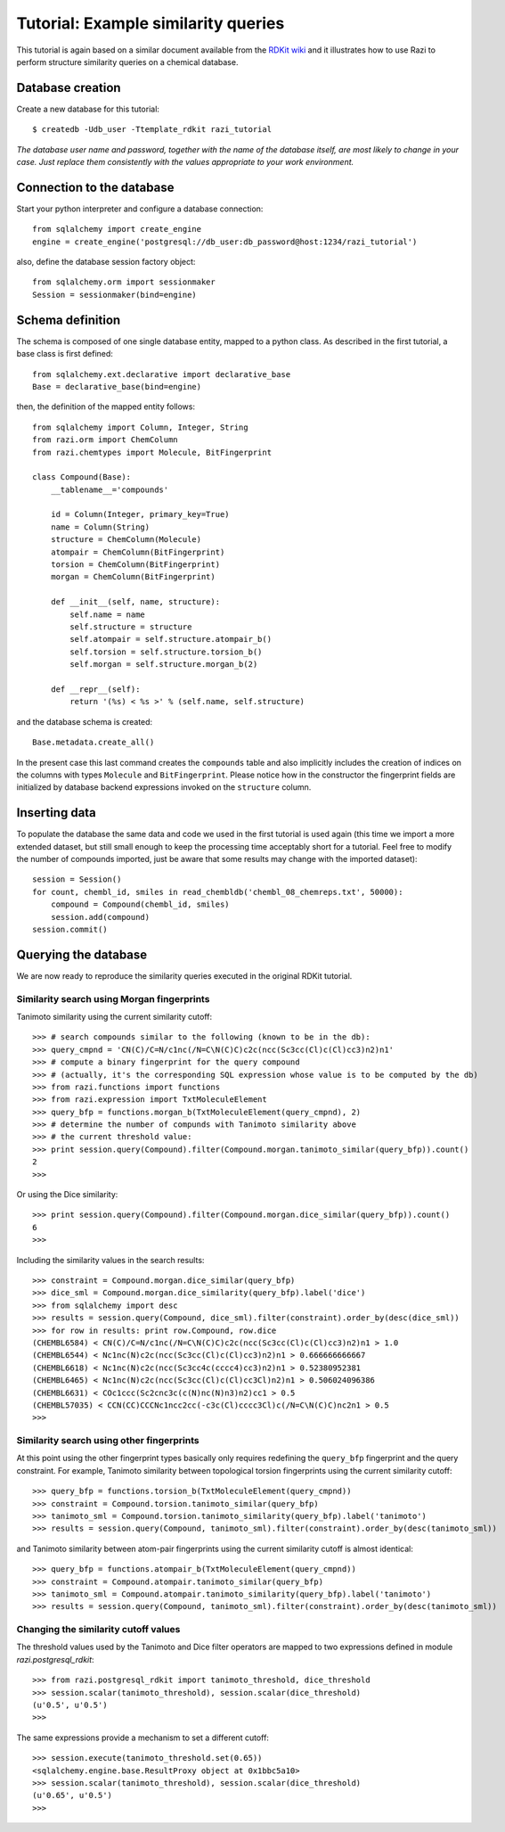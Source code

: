 Tutorial: Example similarity queries
====================================

This tutorial is again based on a similar document available from the `RDKit wiki <http://code.google.com/p/rdkit/wiki/ExampleSimilarityQueries>`_ and it illustrates how to use Razi to perform structure similarity queries on a chemical database.


Database creation
-----------------

Create a new database for this tutorial::
 
    $ createdb -Udb_user -Ttemplate_rdkit razi_tutorial

*The database user name and password, together with the name of the database itself, are most likely to change in your case. Just replace them consistently with the values appropriate to your work environment.* 

Connection to the database
--------------------------

Start your python interpreter and configure a database connection::

    from sqlalchemy import create_engine
    engine = create_engine('postgresql://db_user:db_password@host:1234/razi_tutorial')

also, define the database session factory object::

    from sqlalchemy.orm import sessionmaker
    Session = sessionmaker(bind=engine)


Schema definition
-----------------

The schema is composed of one single database entity, mapped to a python class. As described in the first tutorial, a base class is first defined::

    from sqlalchemy.ext.declarative import declarative_base
    Base = declarative_base(bind=engine)

then, the definition of the mapped entity follows::

    from sqlalchemy import Column, Integer, String
    from razi.orm import ChemColumn
    from razi.chemtypes import Molecule, BitFingerprint
    
    class Compound(Base):
        __tablename__='compounds'
        
        id = Column(Integer, primary_key=True)
        name = Column(String)
        structure = ChemColumn(Molecule)
        atompair = ChemColumn(BitFingerprint)
        torsion = ChemColumn(BitFingerprint)
        morgan = ChemColumn(BitFingerprint)
    
        def __init__(self, name, structure):
            self.name = name
            self.structure = structure
            self.atompair = self.structure.atompair_b()
            self.torsion = self.structure.torsion_b()
            self.morgan = self.structure.morgan_b(2)
        
        def __repr__(self):
            return '(%s) < %s >' % (self.name, self.structure)


and the database schema is created::

    Base.metadata.create_all()

In the present case this last command creates the ``compounds`` table and also implicitly includes the creation of indices on the columns with types ``Molecule`` and  ``BitFingerprint``. Please notice how in the constructor the fingerprint fields are initialized by database backend expressions invoked on the ``structure`` column.

Inserting data
--------------

To populate the database the same data and code we used in the first tutorial is used again (this time we import a more extended dataset, but still small enough to keep the processing time acceptably short for a tutorial. Feel free to modify the number of compounds imported, just be aware that some results may change with the imported dataset)::

    session = Session()
    for count, chembl_id, smiles in read_chembldb('chembl_08_chemreps.txt', 50000):
        compound = Compound(chembl_id, smiles)
	session.add(compound)
    session.commit()

Querying the database
---------------------

We are now ready to reproduce the similarity queries executed in the original RDKit tutorial. 

Similarity search using Morgan fingerprints
^^^^^^^^^^^^^^^^^^^^^^^^^^^^^^^^^^^^^^^^^^^

Tanimoto similarity using the current similarity cutoff::

    >>> # search compounds similar to the following (known to be in the db):
    >>> query_cmpnd = 'CN(C)/C=N/c1nc(/N=C\N(C)C)c2c(ncc(Sc3cc(Cl)c(Cl)cc3)n2)n1'
    >>> # compute a binary fingerprint for the query compound 
    >>> # (actually, it's the corresponding SQL expression whose value is to be computed by the db)
    >>> from razi.functions import functions
    >>> from razi.expression import TxtMoleculeElement
    >>> query_bfp = functions.morgan_b(TxtMoleculeElement(query_cmpnd), 2)
    >>> # determine the number of compunds with Tanimoto similarity above
    >>> # the current threshold value:
    >>> print session.query(Compound).filter(Compound.morgan.tanimoto_similar(query_bfp)).count()
    2
    >>>
    
Or using the Dice similarity::

    >>> print session.query(Compound).filter(Compound.morgan.dice_similar(query_bfp)).count()
    6
    >>>

Including the similarity values in the search results::

    >>> constraint = Compound.morgan.dice_similar(query_bfp)
    >>> dice_sml = Compound.morgan.dice_similarity(query_bfp).label('dice')
    >>> from sqlalchemy import desc
    >>> results = session.query(Compound, dice_sml).filter(constraint).order_by(desc(dice_sml))
    >>> for row in results: print row.Compound, row.dice
    (CHEMBL6584) < CN(C)/C=N/c1nc(/N=C\N(C)C)c2c(ncc(Sc3cc(Cl)c(Cl)cc3)n2)n1 > 1.0
    (CHEMBL6544) < Nc1nc(N)c2c(ncc(Sc3cc(Cl)c(Cl)cc3)n2)n1 > 0.666666666667
    (CHEMBL6618) < Nc1nc(N)c2c(ncc(Sc3cc4c(cccc4)cc3)n2)n1 > 0.52380952381
    (CHEMBL6465) < Nc1nc(N)c2c(ncc(Sc3cc(Cl)c(Cl)cc3Cl)n2)n1 > 0.506024096386
    (CHEMBL6631) < COc1ccc(Sc2cnc3c(c(N)nc(N)n3)n2)cc1 > 0.5
    (CHEMBL57035) < CCN(CC)CCCNc1ncc2cc(-c3c(Cl)cccc3Cl)c(/N=C\N(C)C)nc2n1 > 0.5
    >>>

Similarity search using other fingerprints
^^^^^^^^^^^^^^^^^^^^^^^^^^^^^^^^^^^^^^^^^^

At this point using the other fingerprint types basically only requires redefining the ``query_bfp`` fingerprint and the query constraint. For example, Tanimoto similarity between topological torsion fingerprints using the current similarity cutoff::

    >>> query_bfp = functions.torsion_b(TxtMoleculeElement(query_cmpnd))
    >>> constraint = Compound.torsion.tanimoto_similar(query_bfp)
    >>> tanimoto_sml = Compound.torsion.tanimoto_similarity(query_bfp).label('tanimoto')
    >>> results = session.query(Compound, tanimoto_sml).filter(constraint).order_by(desc(tanimoto_sml))

and Tanimoto similarity between atom-pair fingerprints using the current similarity cutoff is almost identical:: 

    >>> query_bfp = functions.atompair_b(TxtMoleculeElement(query_cmpnd))
    >>> constraint = Compound.atompair.tanimoto_similar(query_bfp)
    >>> tanimoto_sml = Compound.atompair.tanimoto_similarity(query_bfp).label('tanimoto')
    >>> results = session.query(Compound, tanimoto_sml).filter(constraint).order_by(desc(tanimoto_sml))


Changing the similarity cutoff values
^^^^^^^^^^^^^^^^^^^^^^^^^^^^^^^^^^^^^

The threshold values used by the Tanimoto and Dice filter operators are mapped to two expressions defined in module `razi.postgresql_rdkit`::

    >>> from razi.postgresql_rdkit import tanimoto_threshold, dice_threshold
    >>> session.scalar(tanimoto_threshold), session.scalar(dice_threshold)
    (u'0.5', u'0.5')
    >>> 
 
The same expressions provide a mechanism to set a different cutoff::

    >>> session.execute(tanimoto_threshold.set(0.65))
    <sqlalchemy.engine.base.ResultProxy object at 0x1bbc5a10>
    >>> session.scalar(tanimoto_threshold), session.scalar(dice_threshold)
    (u'0.65', u'0.5')
    >>> 

